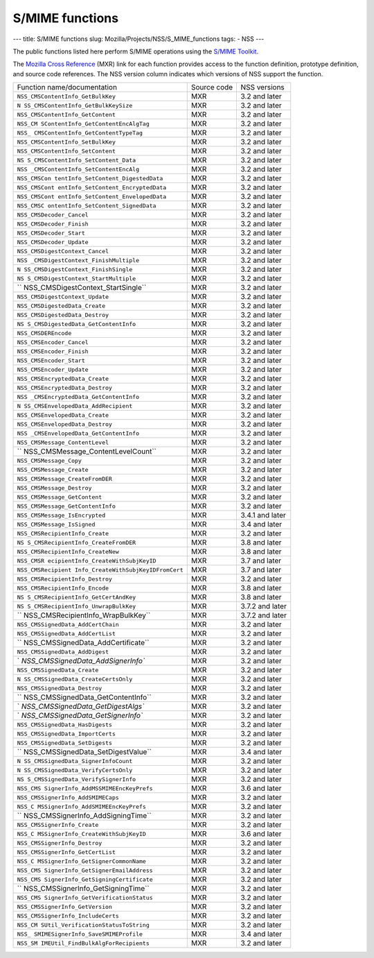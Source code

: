 ================
S/MIME functions
================
--- title: S/MIME functions slug: Mozilla/Projects/NSS/S_MIME_functions
tags: - NSS ---

The public functions listed here perform S/MIME operations using the
`S/MIME
Toolkit <http://www-archive.mozilla.org/projects/security/pki/nss/smime/>`__.

The `Mozilla Cross Reference <http://mxr.mozilla.org/>`__ (MXR) link for
each function provides access to the function definition, prototype
definition, and source code references. The NSS version column indicates
which versions of NSS support the function.

+------------------------------------+-------------+-----------------+
| Function name/documentation        | Source code | NSS versions    |
+------------------------------------+-------------+-----------------+
| ``NSS_CMSContentInfo_GetBulkKey``  | MXR         | 3.2 and later   |
+------------------------------------+-------------+-----------------+
| ``N                                | MXR         | 3.2 and later   |
| SS_CMSContentInfo_GetBulkKeySize`` |             |                 |
+------------------------------------+-------------+-----------------+
| ``NSS_CMSContentInfo_GetContent``  | MXR         | 3.2 and later   |
+------------------------------------+-------------+-----------------+
| ``NSS_CM                           | MXR         | 3.2 and later   |
| SContentInfo_GetContentEncAlgTag`` |             |                 |
+------------------------------------+-------------+-----------------+
| ``NSS_                             | MXR         | 3.2 and later   |
| CMSContentInfo_GetContentTypeTag`` |             |                 |
+------------------------------------+-------------+-----------------+
| ``NSS_CMSContentInfo_SetBulkKey``  | MXR         | 3.2 and later   |
+------------------------------------+-------------+-----------------+
| ``NSS_CMSContentInfo_SetContent``  | MXR         | 3.2 and later   |
+------------------------------------+-------------+-----------------+
| ``NS                               | MXR         | 3.2 and later   |
| S_CMSContentInfo_SetContent_Data`` |             |                 |
+------------------------------------+-------------+-----------------+
| ``NSS                              | MXR         | 3.2 and later   |
| _CMSContentInfo_SetContentEncAlg`` |             |                 |
+------------------------------------+-------------+-----------------+
| ``NSS_CMSCon                       | MXR         | 3.2 and later   |
| tentInfo_SetContent_DigestedData`` |             |                 |
+------------------------------------+-------------+-----------------+
| ``NSS_CMSCont                      | MXR         | 3.2 and later   |
| entInfo_SetContent_EncryptedData`` |             |                 |
+------------------------------------+-------------+-----------------+
| ``NSS_CMSCont                      | MXR         | 3.2 and later   |
| entInfo_SetContent_EnvelopedData`` |             |                 |
+------------------------------------+-------------+-----------------+
| ``NSS_CMSC                         | MXR         | 3.2 and later   |
| ontentInfo_SetContent_SignedData`` |             |                 |
+------------------------------------+-------------+-----------------+
| ``NSS_CMSDecoder_Cancel``          | MXR         | 3.2 and later   |
+------------------------------------+-------------+-----------------+
| ``NSS_CMSDecoder_Finish``          | MXR         | 3.2 and later   |
+------------------------------------+-------------+-----------------+
| ``NSS_CMSDecoder_Start``           | MXR         | 3.2 and later   |
+------------------------------------+-------------+-----------------+
| ``NSS_CMSDecoder_Update``          | MXR         | 3.2 and later   |
+------------------------------------+-------------+-----------------+
| ``NSS_CMSDigestContext_Cancel``    | MXR         | 3.2 and later   |
+------------------------------------+-------------+-----------------+
| ``NSS                              | MXR         | 3.2 and later   |
| _CMSDigestContext_FinishMultiple`` |             |                 |
+------------------------------------+-------------+-----------------+
| ``N                                | MXR         | 3.2 and later   |
| SS_CMSDigestContext_FinishSingle`` |             |                 |
+------------------------------------+-------------+-----------------+
| ``NS                               | MXR         | 3.2 and later   |
| S_CMSDigestContext_StartMultiple`` |             |                 |
+------------------------------------+-------------+-----------------+
| ``                                 | MXR         | 3.2 and later   |
| NSS_CMSDigestContext_StartSingle`` |             |                 |
+------------------------------------+-------------+-----------------+
| ``NSS_CMSDigestContext_Update``    | MXR         | 3.2 and later   |
+------------------------------------+-------------+-----------------+
| ``NSS_CMSDigestedData_Create``     | MXR         | 3.2 and later   |
+------------------------------------+-------------+-----------------+
| ``NSS_CMSDigestedData_Destroy``    | MXR         | 3.2 and later   |
+------------------------------------+-------------+-----------------+
| ``NS                               | MXR         | 3.2 and later   |
| S_CMSDigestedData_GetContentInfo`` |             |                 |
+------------------------------------+-------------+-----------------+
| ``NSS_CMSDEREncode``               | MXR         | 3.2 and later   |
+------------------------------------+-------------+-----------------+
| ``NSS_CMSEncoder_Cancel``          | MXR         | 3.2 and later   |
+------------------------------------+-------------+-----------------+
| ``NSS_CMSEncoder_Finish``          | MXR         | 3.2 and later   |
+------------------------------------+-------------+-----------------+
| ``NSS_CMSEncoder_Start``           | MXR         | 3.2 and later   |
+------------------------------------+-------------+-----------------+
| ``NSS_CMSEncoder_Update``          | MXR         | 3.2 and later   |
+------------------------------------+-------------+-----------------+
| ``NSS_CMSEncryptedData_Create``    | MXR         | 3.2 and later   |
+------------------------------------+-------------+-----------------+
| ``NSS_CMSEncryptedData_Destroy``   | MXR         | 3.2 and later   |
+------------------------------------+-------------+-----------------+
| ``NSS                              | MXR         | 3.2 and later   |
| _CMSEncryptedData_GetContentInfo`` |             |                 |
+------------------------------------+-------------+-----------------+
| ``N                                | MXR         | 3.2 and later   |
| SS_CMSEnvelopedData_AddRecipient`` |             |                 |
+------------------------------------+-------------+-----------------+
| ``NSS_CMSEnvelopedData_Create``    | MXR         | 3.2 and later   |
+------------------------------------+-------------+-----------------+
| ``NSS_CMSEnvelopedData_Destroy``   | MXR         | 3.2 and later   |
+------------------------------------+-------------+-----------------+
| ``NSS                              | MXR         | 3.2 and later   |
| _CMSEnvelopedData_GetContentInfo`` |             |                 |
+------------------------------------+-------------+-----------------+
| ``NSS_CMSMessage_ContentLevel``    | MXR         | 3.2 and later   |
+------------------------------------+-------------+-----------------+
| ``                                 | MXR         | 3.2 and later   |
| NSS_CMSMessage_ContentLevelCount`` |             |                 |
+------------------------------------+-------------+-----------------+
| ``NSS_CMSMessage_Copy``            | MXR         | 3.2 and later   |
+------------------------------------+-------------+-----------------+
| ``NSS_CMSMessage_Create``          | MXR         | 3.2 and later   |
+------------------------------------+-------------+-----------------+
| ``NSS_CMSMessage_CreateFromDER``   | MXR         | 3.2 and later   |
+------------------------------------+-------------+-----------------+
| ``NSS_CMSMessage_Destroy``         | MXR         | 3.2 and later   |
+------------------------------------+-------------+-----------------+
| ``NSS_CMSMessage_GetContent``      | MXR         | 3.2 and later   |
+------------------------------------+-------------+-----------------+
| ``NSS_CMSMessage_GetContentInfo``  | MXR         | 3.2 and later   |
+------------------------------------+-------------+-----------------+
| ``NSS_CMSMessage_IsEncrypted``     | MXR         | 3.4.1 and later |
+------------------------------------+-------------+-----------------+
| ``NSS_CMSMessage_IsSigned``        | MXR         | 3.4 and later   |
+------------------------------------+-------------+-----------------+
| ``NSS_CMSRecipientInfo_Create``    | MXR         | 3.2 and later   |
+------------------------------------+-------------+-----------------+
| ``NS                               | MXR         | 3.8 and later   |
| S_CMSRecipientInfo_CreateFromDER`` |             |                 |
+------------------------------------+-------------+-----------------+
| ``NSS_CMSRecipientInfo_CreateNew`` | MXR         | 3.8 and later   |
+------------------------------------+-------------+-----------------+
| ``NSS_CMSR                         | MXR         | 3.7 and later   |
| ecipientInfo_CreateWithSubjKeyID`` |             |                 |
+------------------------------------+-------------+-----------------+
| ``NSS_CMSRecipient                 | MXR         | 3.7 and later   |
| Info_CreateWithSubjKeyIDFromCert`` |             |                 |
+------------------------------------+-------------+-----------------+
| ``NSS_CMSRecipientInfo_Destroy``   | MXR         | 3.2 and later   |
+------------------------------------+-------------+-----------------+
| ``NSS_CMSRecipientInfo_Encode``    | MXR         | 3.8 and later   |
+------------------------------------+-------------+-----------------+
| ``NS                               | MXR         | 3.8 and later   |
| S_CMSRecipientInfo_GetCertAndKey`` |             |                 |
+------------------------------------+-------------+-----------------+
| ``NS                               | MXR         | 3.7.2 and later |
| S_CMSRecipientInfo_UnwrapBulkKey`` |             |                 |
+------------------------------------+-------------+-----------------+
| ``                                 | MXR         | 3.7.2 and later |
| NSS_CMSRecipientInfo_WrapBulkKey`` |             |                 |
+------------------------------------+-------------+-----------------+
| ``NSS_CMSSignedData_AddCertChain`` | MXR         | 3.2 and later   |
+------------------------------------+-------------+-----------------+
| ``NSS_CMSSignedData_AddCertList``  | MXR         | 3.2 and later   |
+------------------------------------+-------------+-----------------+
| ``                                 | MXR         | 3.2 and later   |
| NSS_CMSSignedData_AddCertificate`` |             |                 |
+------------------------------------+-------------+-----------------+
| ``NSS_CMSSignedData_AddDigest``    | MXR         | 3.2 and later   |
+------------------------------------+-------------+-----------------+
| `                                  | MXR         | 3.2 and later   |
| `NSS_CMSSignedData_AddSignerInfo`` |             |                 |
+------------------------------------+-------------+-----------------+
| ``NSS_CMSSignedData_Create``       | MXR         | 3.2 and later   |
+------------------------------------+-------------+-----------------+
| ``N                                | MXR         | 3.2 and later   |
| SS_CMSSignedData_CreateCertsOnly`` |             |                 |
+------------------------------------+-------------+-----------------+
| ``NSS_CMSSignedData_Destroy``      | MXR         | 3.2 and later   |
+------------------------------------+-------------+-----------------+
| ``                                 | MXR         | 3.2 and later   |
| NSS_CMSSignedData_GetContentInfo`` |             |                 |
+------------------------------------+-------------+-----------------+
| `                                  | MXR         | 3.2 and later   |
| `NSS_CMSSignedData_GetDigestAlgs`` |             |                 |
+------------------------------------+-------------+-----------------+
| `                                  | MXR         | 3.2 and later   |
| `NSS_CMSSignedData_GetSignerInfo`` |             |                 |
+------------------------------------+-------------+-----------------+
| ``NSS_CMSSignedData_HasDigests``   | MXR         | 3.2 and later   |
+------------------------------------+-------------+-----------------+
| ``NSS_CMSSignedData_ImportCerts``  | MXR         | 3.2 and later   |
+------------------------------------+-------------+-----------------+
| ``NSS_CMSSignedData_SetDigests``   | MXR         | 3.2 and later   |
+------------------------------------+-------------+-----------------+
| ``                                 | MXR         | 3.4 and later   |
| NSS_CMSSignedData_SetDigestValue`` |             |                 |
+------------------------------------+-------------+-----------------+
| ``N                                | MXR         | 3.2 and later   |
| SS_CMSSignedData_SignerInfoCount`` |             |                 |
+------------------------------------+-------------+-----------------+
| ``N                                | MXR         | 3.2 and later   |
| SS_CMSSignedData_VerifyCertsOnly`` |             |                 |
+------------------------------------+-------------+-----------------+
| ``NS                               | MXR         | 3.2 and later   |
| S_CMSSignedData_VerifySignerInfo`` |             |                 |
+------------------------------------+-------------+-----------------+
| ``NSS_CMS                          | MXR         | 3.6 and later   |
| SignerInfo_AddMSSMIMEEncKeyPrefs`` |             |                 |
+------------------------------------+-------------+-----------------+
| ``NSS_CMSSignerInfo_AddSMIMECaps`` | MXR         | 3.2 and later   |
+------------------------------------+-------------+-----------------+
| ``NSS_C                            | MXR         | 3.2 and later   |
| MSSignerInfo_AddSMIMEEncKeyPrefs`` |             |                 |
+------------------------------------+-------------+-----------------+
| ``                                 | MXR         | 3.2 and later   |
| NSS_CMSSignerInfo_AddSigningTime`` |             |                 |
+------------------------------------+-------------+-----------------+
| ``NSS_CMSSignerInfo_Create``       | MXR         | 3.2 and later   |
+------------------------------------+-------------+-----------------+
| ``NSS_C                            | MXR         | 3.6 and later   |
| MSSignerInfo_CreateWithSubjKeyID`` |             |                 |
+------------------------------------+-------------+-----------------+
| ``NSS_CMSSignerInfo_Destroy``      | MXR         | 3.2 and later   |
+------------------------------------+-------------+-----------------+
| ``NSS_CMSSignerInfo_GetCertList``  | MXR         | 3.2 and later   |
+------------------------------------+-------------+-----------------+
| ``NSS_C                            | MXR         | 3.2 and later   |
| MSSignerInfo_GetSignerCommonName`` |             |                 |
+------------------------------------+-------------+-----------------+
| ``NSS_CMS                          | MXR         | 3.2 and later   |
| SignerInfo_GetSignerEmailAddress`` |             |                 |
+------------------------------------+-------------+-----------------+
| ``NSS_CMS                          | MXR         | 3.2 and later   |
| SignerInfo_GetSigningCertificate`` |             |                 |
+------------------------------------+-------------+-----------------+
| ``                                 | MXR         | 3.2 and later   |
| NSS_CMSSignerInfo_GetSigningTime`` |             |                 |
+------------------------------------+-------------+-----------------+
| ``NSS_CMS                          | MXR         | 3.2 and later   |
| SignerInfo_GetVerificationStatus`` |             |                 |
+------------------------------------+-------------+-----------------+
| ``NSS_CMSSignerInfo_GetVersion``   | MXR         | 3.2 and later   |
+------------------------------------+-------------+-----------------+
| ``NSS_CMSSignerInfo_IncludeCerts`` | MXR         | 3.2 and later   |
+------------------------------------+-------------+-----------------+
| ``NSS_CM                           | MXR         | 3.2 and later   |
| SUtil_VerificationStatusToString`` |             |                 |
+------------------------------------+-------------+-----------------+
| ``NSS_                             | MXR         | 3.4 and later   |
| SMIMESignerInfo_SaveSMIMEProfile`` |             |                 |
+------------------------------------+-------------+-----------------+
| ``NSS_SM                           | MXR         | 3.2 and later   |
| IMEUtil_FindBulkAlgForRecipients`` |             |                 |
+------------------------------------+-------------+-----------------+
